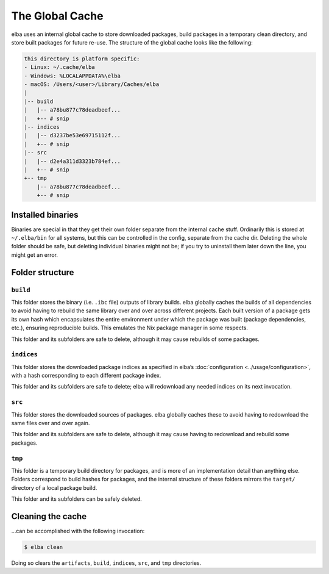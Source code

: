 The Global Cache
================

elba uses an internal global cache to store downloaded packages, build
packages in a temporary clean directory, and store built packages for
future re-use. The structure of the global cache looks like the
following:

.. code-block:: console

   this directory is platform specific:
   - Linux: ~/.cache/elba
   - Windows: %LOCALAPPDATA%\elba
   - macOS: /Users/<user>/Library/Caches/elba
   |
   |-- build
   |   |-- a78bu877c78deadbeef...
   |   +-- # snip
   |-- indices
   |   |-- d3237be53e69715112f...
   |   +-- # snip
   |-- src
   |   |-- d2e4a311d3323b784ef...
   |   +-- # snip
   +-- tmp
       |-- a78bu877c78deadbeef...
       +-- # snip

Installed binaries
------------------

Binaries are special in that they get their own folder separate from the
internal cache stuff. Ordinarily this is stored at ``~/.elba/bin`` for
all systems, but this can be controlled in the config, separate from the
cache dir. Deleting the whole folder should be safe, but deleting
individual binaries might not be; if you try to uninstall them later
down the line, you might get an error.

Folder structure
----------------

``build``
~~~~~~~~~

This folder stores the binary (i.e. ``.ibc`` file) outputs of library
builds. elba globally caches the builds of all dependencies to avoid
having to rebuild the same library over and over across different
projects. Each built version of a package gets its own hash which
encapsulates the entire environment under which the package was built
(package dependencies, etc.), ensuring reproducible builds. This
emulates the Nix package manager in some respects.

This folder and its subfolders are safe to delete, although it may cause
rebuilds of some packages.

``indices``
~~~~~~~~~~~

This folder stores the downloaded package indices as specified in elba’s
:doc:`configuration <../usage/configuration>`, with a hash corresponding
to each different package index.

This folder and its subfolders are safe to delete; elba will redownload
any needed indices on its next invocation.

``src``
~~~~~~~

This folder stores the downloaded sources of packages. elba globally
caches these to avoid having to redownload the same files over and over
again.

This folder and its subfolders are safe to delete, although it may cause
having to redownload and rebuild some packages.

``tmp``
~~~~~~~

This folder is a temporary build directory for packages, and is more of
an implementation detail than anything else. Folders correspond to build
hashes for packages, and the internal structure of these folders mirrors
the ``target/`` directory of a local package build.

This folder and its subfolders can be safely deleted.

Cleaning the cache
------------------

…can be accomplished with the following invocation:

.. code-block:: console

   $ elba clean

Doing so clears the ``artifacts``, ``build``, ``indices``, ``src``, and
``tmp`` directories.
